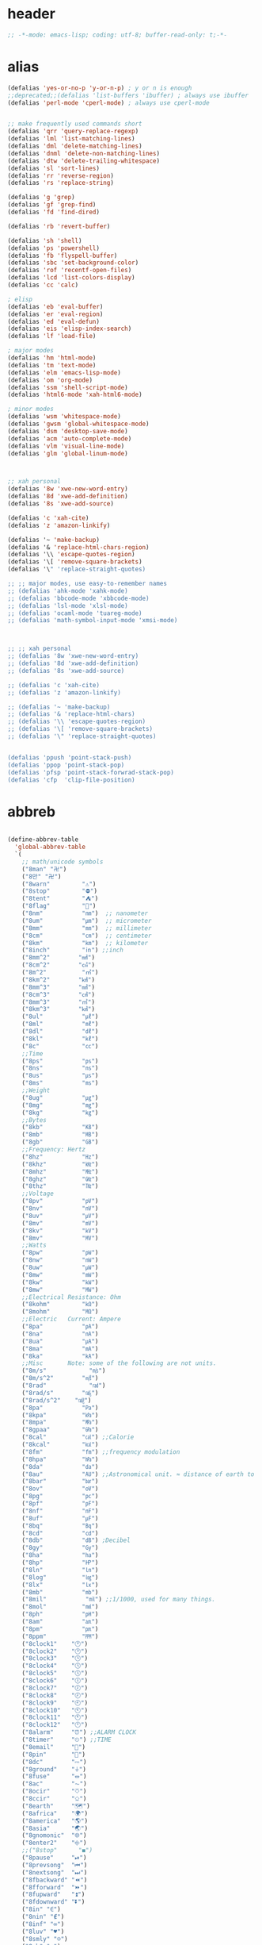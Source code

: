 # -*- coding: utf-8; -*-

* header
  #+BEGIN_SRC emacs-lisp
    ;; -*-mode: emacs-lisp; coding: utf-8; buffer-read-only: t;-*-
  #+END_SRC

* alias
#+BEGIN_SRC emacs-lisp
  (defalias 'yes-or-no-p 'y-or-n-p) ; y or n is enough
  ;;deprecated;;(defalias 'list-buffers 'ibuffer) ; always use ibuffer
  (defalias 'perl-mode 'cperl-mode) ; always use cperl-mode


  ;; make frequently used commands short
  (defalias 'qrr 'query-replace-regexp)
  (defalias 'lml 'list-matching-lines)
  (defalias 'dml 'delete-matching-lines)
  (defalias 'dnml 'delete-non-matching-lines)
  (defalias 'dtw 'delete-trailing-whitespace)
  (defalias 'sl 'sort-lines)
  (defalias 'rr 'reverse-region)
  (defalias 'rs 'replace-string)

  (defalias 'g 'grep)
  (defalias 'gf 'grep-find)
  (defalias 'fd 'find-dired)

  (defalias 'rb 'revert-buffer)

  (defalias 'sh 'shell)
  (defalias 'ps 'powershell)
  (defalias 'fb 'flyspell-buffer)
  (defalias 'sbc 'set-background-color)
  (defalias 'rof 'recentf-open-files)
  (defalias 'lcd 'list-colors-display)
  (defalias 'cc 'calc)

  ; elisp
  (defalias 'eb 'eval-buffer)
  (defalias 'er 'eval-region)
  (defalias 'ed 'eval-defun)
  (defalias 'eis 'elisp-index-search)
  (defalias 'lf 'load-file)

  ; major modes
  (defalias 'hm 'html-mode)
  (defalias 'tm 'text-mode)
  (defalias 'elm 'emacs-lisp-mode)
  (defalias 'om 'org-mode)
  (defalias 'ssm 'shell-script-mode)
  (defalias 'html6-mode 'xah-html6-mode)

  ; minor modes
  (defalias 'wsm 'whitespace-mode)
  (defalias 'gwsm 'global-whitespace-mode)
  (defalias 'dsm 'desktop-save-mode)
  (defalias 'acm 'auto-complete-mode)
  (defalias 'vlm 'visual-line-mode)
  (defalias 'glm 'global-linum-mode)



  ;; xah personal
  (defalias '8w 'xwe-new-word-entry)
  (defalias '8d 'xwe-add-definition)
  (defalias '8s 'xwe-add-source)

  (defalias 'c 'xah-cite)
  (defalias 'z 'amazon-linkify)

  (defalias '~ 'make-backup)
  (defalias '& 'replace-html-chars-region)
  (defalias '\\ 'escape-quotes-region)
  (defalias '\[ 'remove-square-brackets)
  (defalias '\" 'replace-straight-quotes)

  ;; ;; major modes, use easy-to-remember names
  ;; (defalias 'ahk-mode 'xahk-mode)
  ;; (defalias 'bbcode-mode 'xbbcode-mode)
  ;; (defalias 'lsl-mode 'xlsl-mode)
  ;; (defalias 'ocaml-mode 'tuareg-mode)
  ;; (defalias 'math-symbol-input-mode 'xmsi-mode)



  ;; ;; xah personal
  ;; (defalias '8w 'xwe-new-word-entry)
  ;; (defalias '8d 'xwe-add-definition)
  ;; (defalias '8s 'xwe-add-source)

  ;; (defalias 'c 'xah-cite)
  ;; (defalias 'z 'amazon-linkify)

  ;; (defalias '~ 'make-backup)
  ;; (defalias '& 'replace-html-chars)
  ;; (defalias '\\ 'escape-quotes-region)
  ;; (defalias '\[ 'remove-square-brackets)
  ;; (defalias '\" 'replace-straight-quotes)


  (defalias 'ppush 'point-stack-push)
  (defalias 'ppop 'point-stack-pop)
  (defalias 'pfsp 'point-stack-forwrad-stack-pop)
  (defalias 'cfp  'clip-file-position)
#+END_SRC

#+RESULTS:
: cfp

* abbreb
#+BEGIN_SRC emacs-lisp

  (define-abbrev-table
    'global-abbrev-table
    `(
      ;; math/unicode symbols
      ("8man" "卍")
      ("8만" "卍")
      ("8warn"         "⚠")
      ("8stop"         "⛔")
      ("8tent"         "⛺")
      ("8flag"         "🚩")
      ("8nm"           "㎚")  ;; nanometer
      ("8um"           "㎛")  ;; micrometer
      ("8mm"           "㎜")  ;; millimeter
      ("8cm"           "㎝")  ;; centimeter
      ("8km"           "㎞")  ;; kilometer
      ("8inch"         "㏌") ;;inch
      ("8mm^2"        "㎟")
      ("8cm^2"        "㎠")
      ("8m^2"          "㎡")
      ("8km^2"        "㎢")
      ("8mm^3"        "㎣")
      ("8cm^3"        "㎤")
      ("8mm^3"        "㎥")
      ("8km^3"        "㎦")
      ("8ul"           "㎕")
      ("8ml"           "㎖")
      ("8dl"           "㎗")
      ("8kl"           "㎘")
      ("8c"            "㏄")
      ;;Time
      ("8ps"           "㎰")
      ("8ns"           "㎱")
      ("8us"           "㎲")
      ("8ms"           "㎳")
      ;;Weight
      ("8ug"           "㎍")
      ("8mg"           "㎎")
      ("8kg"           "㎏")
      ;;Bytes
      ("8kb"           "㎅")
      ("8mb"           "㎆") 
      ("8gb"           "㎇")
      ;;Frequency: Hertz
      ("8hz"           "㎐")
      ("8khz"          "㎑")
      ("8mhz"          "㎒")
      ("8ghz"          "㎓")
      ("8thz"          "㎔")
      ;;Voltage
      ("8pv"           "㎴")
      ("8nv"           "㎵")
      ("8uv"           "㎶")
      ("8mv"           "㎷")
      ("8kv"           "㎸")
      ("8mv"           "㎹")
      ;;Watts
      ("8pw"           "㎺")
      ("8nw"           "㎻")
      ("8uw"           "㎼")
      ("8mw"           "㎽")
      ("8kw"           "㎾")
      ("8mw"           "㎿")
      ;;Electrical Resistance: Ohm
      ("8kohm"         "㏀")
      ("8mohm"         "㏁")
      ;;Electric   Current: Ampere
      ("8pa"           "㎀")
      ("8na"           "㎁")
      ("8ua"           "㎂")
      ("8ma"           "㎃")
      ("8ka"           "㎄")
      ;;Misc       Note: some of the following are not units.
      ("8m/s"            "㎧")
      ("8m/s^2"        "㎨")
      ("8rad"            "㎭")
      ("8rad/s"        "㎮")
      ("8rad/s^2"    "㎯")
      ("8pa"           "㎩")
      ("8kpa"          "㎪")
      ("8mpa"          "㎫")
      ("8gpaa"         "㎬")
      ("8cal"          "㎈") ;;Calorie
      ("8kcal"         "㎉")
      ("8fm"           "㎙") ;;frequency modulation
      ("8hpa"          "㍱")
      ("8da"           "㍲")
      ("8au"           "㍳") ;;Astronomical unit. ≈ distance of earth to sun.
      ("8bar"          "㍴")
      ("8ov"           "㍵")
      ("8pg"           "㍶")
      ("8pf"           "㎊")
      ("8nf"           "㎋")
      ("8uf"           "㎌")
      ("8bq"           "㏃")
      ("8cd"           "㏅")
      ("8db"           "㏈") ;Decibel
      ("8gy"           "㏉")
      ("8ha"           "㏊")
      ("8hp"           "㏋")
      ("8ln"           "㏑")
      ("8log"          "㏒")
      ("8lx"           "㏓")
      ("8mb"           "㏔")
      ("8mil"           "㏕") ;;1/1000, used for many things.
      ("8mol"          "㏖")
      ("8ph"           "㏗")
      ("8am"           "㏂")
      ("8pm"           "㏘")
      ("8ppm"          "㏙")
      ("8clock1"    "🕐")
      ("8clock2"    "🕑")
      ("8clock3"    "🕒")
      ("8clock4"    "🕓")
      ("8clock5"    "🕔")
      ("8clock6"    "🕕")
      ("8clock7"    "🕖")
      ("8clock8"    "🕗")
      ("8clock9"    "🕘")
      ("8clock10"   "🕙")
      ("8clock11"   "🕚")
      ("8clock12"   "🕛")
      ("8alarm"     "⏰") ;;ALARM CLOCK
      ("8timer"     "⏲") ;;TIME
      ("8email"     "📧")
      ("8pin"       "📌")
      ("8dc"        "⎓")
      ("8ground"    "⏚")
      ("8fuse"      "⏛")
      ("8ac"        "⏦")
      ("8ocir"      "⎏")
      ("8ccir"      "⎐")
      ("8earth"     "🗺")
      ("8africa"    "🌍")
      ("8america"   "🌎")
      ("8asia"      "🌏")
      ("8gnomonic"  "🌐")
      ("8enter2"    "⎆")
      ;;("8stop"      "◼")
      ("8pause"     "⏯")
      ("8prevsong"  "⏮")
      ("8nextsong"  "⏭")
      ("8fbackward" "⏪")
      ("8fforward"  "⏩")
      ("8fupward"   "⏫")
      ("8fdownward" "⏬")
      ("8in" "∈")
      ("8nin" "∉")
      ("8inf" "∞")
      ("8luv" "♥")
      ("8smly" "☺")
      ("8rh" "☛")
      ("8si" "∑")
      ("8in" "⚠")
      ("8ne1" "⛔")
      ("8ne2" "🚫")
      ("8there4" "∴")
      ("8th" "⚡")
      ("8empty"  "∅")
      ("8because" "∵")
      ("8degree" "°")
      ( "8e" "ℯ" )
      ("8xor" "⊻")
      ("8nand" "⊼")
      ("8nor" "⊽")
      ("8ratiopp" "∝")
      ("8partial" "∂")
      ("8forall"       "∀")
      ("8exist"        "∃")
      ("8not"          "¬")
      ("8and"          "∧")
      ("8or"           "∨")
      ("8nand"         "⋀")
      ("8nor"          "⋁")
      ("8lceil"        "⌈")
      ("8rceil"        "⌉")
      ("8lfloor"       "⌊")
      ("8rfloor"       "⌋")
      ("8inc"          "∆")
      ("8crossproduct" "⨯")
      ("8conmat"       "⊹")
      ("8nsum"         "∑")
      ("8almost"        "≈")
      ("8ident"         "≡")
      ("8ge"            "≧")
      ("8le"            "≦")
      ("8join"          "⨝")
      ("8nintersection" "⋂")
      ("8nunion"        "⋃")
      ("8union"         "∪")
      ("8intersection"  "∩")
      ("8subset"        "⊂")
      ("8superset"      "⊃")
      ("8elem"          "∈")
      ("8contain"       "∋")
      ("8alef"          "ℵ")
      ("8hmul"          "✖")
      ("8div"           "÷")
      ("8pi"            "π")
      ("8theta"         "θ")
      ("8lambda"        "λ")
      ("8mu"            "μ")
      ("8DELTA"         "Δ")
      ("8LAMBDA"        "Λ")
      ("8XI"            "Ξ")
      ("8PI"            "Π")
      ("8PHI"           "Φ")
      ("8PSI"           "Ψ")
      ("8OMETA"         "Ω")
      ("8nabla"         "∇")
      ("8ohm"           "Ω")
    
      ;; ("8ts")
      ;; ("8ts1" ) 
    
      ("8tri" "▲")
      ("8tril" "◀")
      ("8trir" "▶")
      ("8trid" "▼")

      ("8square" "■")
      ("8circle" "●")
      ("8diamond" "◆")


      ( "8bio" "☣" )
      ("8recycle" "♲")
      ("8shift" "⇧")
      ("8tab" "↹")
      ("8watch" "⌚")
      ("8hourglass" "⧖") ;;⧗ ⌛ ⏳ ⧗ ⧖ 
      ("8cursor" "⌖")
      ("8ibeam" "⌶")
      ("8wifi" "📶")
      ("8cross" "✚")
    
      ("8hyper" "✦")
      ("8enter" "↵")

      ;; star
      ("8s1" "★")
      ("8s2" "☆")
      ("8s3" "⚝")
      ("8s4" "✡")

      ;; hexagrams
      ("8h1"  "⎈" ) 
      ("8h2"  "✽" ) 
      ("8h3"  "✲" ) 
      ("8h4"  "✱" ) 
      ("8h5"  "✻" ) 
      ("8h6"  "✼" ) 
      ("8h7"  "✽" ) 
      ("8h8"  "✡" ) 
      ("8h9"  "✾" ) 
      ("8h10"  "✿" ) 
      ("8h11"  "❀" ) 
      ("8h12"  "❁" ) 
      ("8h13"  "❂" ) 
      ("8h14"  "❃" ) 
      ("8h15"  "❄" ) 
      ("8h16"  "❅" ) 
      ("8h17"  "❆" ) 
      ("8h18"  "❇" ) 
      ;; circles
      ("8c1"  "○")
      ("8c2"  "☉")
      ("8c3"  "◎")
      ("8c4"  "◉")
      ("8c5"  "○")
      ("8c6"  "◌")
      ("8c7"  "◎")
      ("8c8"  "●")
      ("8c9"  "◦")
      ("8c10"  "◯")
      ("8c11"  "⚪")
      ("8c12"  "⚫")
      ("8c13"  "⚬")
      ("8c14"  "❍")
      ("8c15"  "￮")
      ("8c16"  "⊙")
      ("8c17"  "⊚")
      ("8c18"  "⊛")
      ("8c19"  "∙")
      ("8c20"  "∘")
      ;; special circles
      ("8sc1"  "◐") 
      ("8sc2"  "◑") 
      ("8sc3"  "◒") 
      ("8sc4"  "◓") 
      ("8sc5"  "◴") 
      ("8sc6"  "◵") 
      ("8sc7"  "◶") 
      ("8sc8"  "◷") 
      ("8sc9"  "⚆") 
      ("8sc10"  "⚇") 
      ("8sc11"  "⚈") 
      ("8sc12"  "⚉") 
      ("8sc13"  "♁") 
      ("8sc14"  "⊖") 
      ("8sc15"  "⊗") 
      ("8sc16"  "⊘") 
      ;; crosses

      ("8cr1"  "✙")
      ("8cr2"  "♱")
      ("8cr3"  "♰")
      ("8cr4"  "☥")
      ("8cr5"  "✞")
      ("8cr6"  "✟")
      ("8cr7"  "✝")
      ("8cr8"  "†")
      ("8cr9"  "✠")
      ("8cr10"  "✚")
      ("8cr11"  "✜")
      ("8cr12"  "✛")
      ("8cr13"  "✢")
      ("8cr14"  "✣")
      ("8cr15"  "✤")
      ("8cr16"  "✥")

      ;; poker sybmols
      ("8p1"  "♠")
      ("8p2"  "♣")
      ("8p3"  "♥")
      ("8p4"  "♦")
      ("8p5"  "♤")
      ("8p6"  "♧")
      ("8p7"  "♡")
      ("8p8"  "♢")
      ;; special symbols

      ("8ss1"  "▶")
      ("8ss2"  "◈")
      ("8ss3"  "◀")
      ("8ss4"  "☀")
      ("8ss5"  "♼")
      ("8ss6"  "☼")
      ("8ss7"  "☾")
      ("8ss8"  "☽")
      ("8ss9"  "☣")
      ("8ss10"  "§")
      ("8ss11"  "¶")
      ("8ss12"  "‡")
      ("8ss13"  "※")
      ("8ss14"  "✕")
      ("8ss15"  "△")
      ("8ss16"  "◇")


      ( "8dollar" "$")
      ( "8cent" "¢")
      ( "8euro" "€" )
      ( "8yen" "¥")
      ( "8pound" "£")
      ( "8cedi" "₵")
      ( "8colon" "₡")
      ( "8austral" "₳")
      ( "8baht" "฿")
      ( "8cruzeiro" "₢")
      ( "8dong" "₫")
      ( "8bengali" "৳")
      ( "8drachma" "₯")
      ( "8frac"  "₣")
      ( "8guarani" "₲")
      ( "8hryvnia" "₴")
      ( "8kip" "₭")
      ( "8mill" "₥")
      ( "8naira" "₦")
      ( "8peseta" "₧")
      ( "8peso" "₱")
      ( "8german"  "₰")
      ( "8rupee" "₨")
      ( "8tugrik" "₮")
      ( "8won" "₩")

      ( "8cs" "⍟")

      ("8a1" "→")
      ("8a2" "←")
      ("8a3" "↑")
      ("8a4" "↓")
      ("8a5" "🡘") 
      ("8a6" "▶")
      ("8a7" "▲")
      ("8a8" "▼")
      ("8a9" "◁")
      ("8a10" "▷")
      ("8a11" "△")
      ("8a12" "▽")
      ("8a13" "⇦" )
      ("8a14" "⇨" )
      ("8a15" "⇧" )
      ("8a16" "⇩" )
      ("8a17" "⬅" )
      ("8a18" "➡" )
      ("8a19" "⬆" )
      ("8a20" "⬇" )
      ("8a21" "◀")

      ( "8fence1" "⦀")
      ( "8fence2" "⦙")
      ( "8fence3" "⦚")
      ( "8fence4" "⧘")
      ( "8fence5" "⧙")
      ( "8fence6" "⧚")
      ( "8fence7" "⧛")
      ("8X" "⤬") 

    

  ;;deprecated;;    ,@(-map-indexed (lambda (index ch8) (list (format "81c%d"  index) ch8)) '("⓪" "①" "②" "③" "④" "⑤" "⑥" "⑦" "⑧" "⑨" "⑩" "⑪" "⑫" "⑬" "⑭" "⑮" "⑯" "⑰" "⑱" "⑲" "⑳"))
  ;;deprecated;;    ,@(-map-indexed (lambda (index ch8) (list (format "8c%d" (+ 1 index)) ch8)) '( "⓵" "⓶" "⓷" "⓸" "⓹" "⓺" "⓻" "⓼" "⓽" "⓾"))
  ;;deprecated;;    ,@(-map-indexed (lambda (index ch8) (list (format "82c%d" (+ 1 index)) ch8)) '( "❶" "❷" "❸" "❹" "❺" "❻" "❼" "❽" "❾" "❿"))
  ;;deprecated;;    ,@(-map-indexed (lambda (index ch8) (list (format "83c%d"  index) ch8)) '( "⓿" "➊" "➋" "➌" "➍" "➎" "➏" "➐" "➑" "➒" "➓" "⓫" "⓬" "⓭" "⓮" "⓯" "⓰" "⓱" "⓲" "⓳" "⓴"))
  ;;deprecated;;    ,@(-map-indexed (lambda (index ch8) (list (format "8c%c"  (+  ?A index)) ch8)) '( "Ⓐ" "Ⓑ" "Ⓒ" "Ⓓ" "Ⓔ" "Ⓕ" "Ⓖ" "Ⓗ" "Ⓘ" "Ⓙ" "Ⓚ" "Ⓛ" "Ⓜ" "Ⓝ" "Ⓞ" "Ⓟ" "Ⓠ" "Ⓡ" "Ⓢ" "Ⓣ" "Ⓤ" "Ⓥ" "Ⓦ" "Ⓧ" "Ⓨ" "Ⓩ"))
  ;;deprecated;;    ,@(-map-indexed (lambda (index ch8) (list (format "8c%c"  (+  ?a index)) ch8)) '( "ⓐ" "ⓑ" "ⓒ" "ⓓ" "ⓔ" "ⓕ" "ⓖ" "ⓗ" "ⓘ" "ⓙ" "ⓚ" "ⓛ" "ⓜ" "ⓝ" "ⓞ" "ⓟ" "ⓠ" "ⓡ" "ⓢ" "ⓣ" "ⓤ" "ⓥ" "ⓦ" "ⓧ" "ⓨ" "ⓩ"))
  ;;deprecated;;    ,@(-map-indexed (lambda (index ch8) (list (format "81a%d" (+ 1 index)) ch8)) '("←" "→" "↑" "↓" "↔" "↕" "↖" "↗" "↘" "↙" "↚" "↛" "↮" "⟵" "⟶" "⟷"))
  ;;deprecated;;    ,@(-map-indexed (lambda (index ch8) (list (format "82a%d" (+ 1 index)) ch8))  '("⇐" "⇒" "⇑" "⇓" "⇔" "⇕" "⇖" "⇗" "⇘" "⇙" "⇍" "⇏" "⇎" "⟸" "⟹" "⟺"))
  ;;deprecated;;    ,@(-map-indexed (lambda (index ch8) (list (format "83a%d" (+ 1 index)) ch8))  '("⇦" "⇨" "⇧" "⇩" "⬄" "⇳" "⬀" "⬁" "⬂" "⬃"))
  ;;deprecated;;    ,@(-map-indexed (lambda (index ch8) (list (format "84a%d" (+ 1 index)) ch8))  '("⬅" "(" "⮕" "➡" ")" "⬆" "⬇" "⬈" "⬉" "⬊" "⬋" "⬌" "⬍"))
  ;;deprecated;;    ,@(-map-indexed (lambda (index ch8) (list (format "85a%d" (+ 1 index)) ch8))  '("🡐" "🡒" "🡑" "🡓" "🡔" "🡕" "🡖" "🡗" "🡘" "🡙"))
  ;;deprecated;;    ,@(-map-indexed (lambda (index ch8) (list (format "86a%d" (+ 1 index)) ch8))  '("🡠" "🡢" "🡡" "🡣" "🡤" "🡥" "🡦" "🡧"))
  ;;deprecated;;    ,@(-map-indexed (lambda (index ch8) (list (format "87a%d" (+ 1 index)) ch8))  '("🡨" "🡪" "🡩" "🡫" "🡬" "🡭" "🡮" "🡯"))
  ;;deprecated;;    ,@(-map-indexed (lambda (index ch8) (list (format "88a%d" (+ 1 index)) ch8))  '("🡰" "🡲" "🡱" "🡳" "🡴" "🡵" "🡶" "🡷"))
  ;;deprecated;;    ,@(-map-indexed (lambda (index ch8) (list (format "89a%d" (+ 1 index)) ch8))  '("🡸" "🡺" "🡹" "🡻" "🡼" "🡽" "🡾" "🡿"))
  ;;deprecated;;    ,@(-map-indexed (lambda (index ch8) (list (format "810a%d" (+ 1 index)) ch8))  '("🢀" "🢂" "🢁" "🢃" "🢄" "🢅" "🢆" "🢇"))
  ;;deprecated;;    ,@(-map-indexed (lambda (index ch8) (list (format "811a%d" (+ 1 index)) ch8))  '("⇆" "⇄" "⇅" "⇵" "⇈" "⇊" "⇇" "⇉"))
  ;;deprecated;;    ,@(-map-indexed (lambda (index ch8) (list (format "812a%d" (+ 1 index)) ch8))  '("⬱" "⇶"))
  ;;deprecated;;    ,@(-map-indexed (lambda (index ch8) (list (format "813a%d" (+ 1 index)) ch8))  '("⇠" "⇢" "⇡" "⇣"))
  ;;deprecated;;    ,@(-map-indexed (lambda (index ch8) (list (format "814a%d" (+ 1 index)) ch8))  '("⇚" "⇛" "⤊" "⤋" "⭅" "⭆" "⟰" "⟱"))
  ;;deprecated;;    ,@(-map-indexed (lambda (index ch8) (list (format "815a%d" (+ 1 index)) ch8))  '("↢" "↣"))
  ;;deprecated;;    ,@(-map-indexed (lambda (index ch8) (list (format "816a%d" (+ 1 index)) ch8))  '("↼" "⇀" "↽" "⇁" "↿" "↾" "⇃" "⇂"))
  ;;deprecated;;    ,@(-map-indexed (lambda (index ch8) (list (format "817a%d" (+ 1 index)) ch8))  '("⇋" "⇌"))
  ;;deprecated;;    ,@(-map-indexed (lambda (index ch8) (list (format "818a%d" (+ 1 index)) ch8))  '("⟻" "⟼"))
  ;;deprecated;;    ,@(-map-indexed (lambda (index ch8) (list (format "819a%d" (+ 1 index)) ch8))  '("⇽" "⇾" "⇿"))
  ;;deprecated;;    ,@(-map-indexed (lambda (index ch8) (list (format "820a%d" (+ 1 index)) ch8))  '("⇜" "⇝"))
  ;;deprecated;;    ,@(-map-indexed (lambda (index ch8) (list (format "821a%d" (+ 1 index)) ch8))  '("⬳" "⟿"))
  ;;deprecated;;    ,@(-map-indexed (lambda (index ch8) (list (format "822a%d" (+ 1 index)) ch8))  '("⥊" "⥋" "⥌" "⥍" "⥎" "⥏" "⥐" "⥑"))
  ;;deprecated;;    ,@(-map-indexed (lambda (index ch8) (list (format "823a%d" (+ 1 index)) ch8))  '("⥒" "⥓" "⥔" "⥕" "⥖" "⥗" "⥘" "⥙"))
  ;;deprecated;;    ,@(-map-indexed (lambda (index ch8) (list (format "824a%d" (+ 1 index)) ch8))  '("⥚" "⥛" "⥜" "⥝" "⥞" "⥟" "⥠" "⥡"))
  ;;deprecated;;    ,@(-map-indexed (lambda (index ch8) (list (format "825a%d" (+ 1 index)) ch8))  '("⥢" "⥤" "⥣" "⥥" "⥦" "⥨" "⥧" "⥩" "⥮" "⥯"))
  ;;deprecated;;    ,@(-map-indexed (lambda (index ch8) (list (format "826a%d" (+ 1 index)) ch8))  '("⥪" "⥬" "⥫" "⥭"))
  ;;deprecated;;    ,@(-map-indexed (lambda (index ch8) (list (format "827a%d" (+ 1 index)) ch8))  '("↤" "↦" "↥" "↧"))
  ;;deprecated;;    ,@(-map-indexed (lambda (index ch8) (list (format "828a%d" (+ 1 index)) ch8))  '("⇤" "⇥" "⤒" "⤓" "↨"))
  ;;deprecated;;    ,@(-map-indexed (lambda (index ch8) (list (format "829a%d" (+ 1 index)) ch8))  '("↞" "↠" "↟" "↡"))
  ;;deprecated;;    ,@(-map-indexed (lambda (index ch8) (list (format "830a%d" (+ 1 index)) ch8))  '("⇷" "⇸" "⤉" "⤈" "⇹"))
  ;;deprecated;;    ,@(-map-indexed (lambda (index ch8) (list (format "831a%d" (+ 1 index)) ch8))  '("⇺" "⇻" "⇞" "⇟" "⇼"))
  ;;deprecated;;    ,@(-map-indexed (lambda (index ch8) (list (format "832a%d" (+ 1 index)) ch8))  '("⬴" "⤀" "⬵" "⤁"))
  ;;deprecated;;    ,@(-map-indexed (lambda (index ch8) (list (format "833a%d" (+ 1 index)) ch8))  '("⬹" "⤔"))
  ;;deprecated;;    ,@(-map-indexed (lambda (index ch8) (list (format "834a%d" (+ 1 index)) ch8))  '("⬺" "⤕"))
  ;;deprecated;;    ,@(-map-indexed (lambda (index ch8) (list (format "835a%d" (+ 1 index)) ch8))  '("⤂" "⤃" "⤄"))
  ;;deprecated;;    ,@(-map-indexed (lambda (index ch8) (list (format "836a%d" (+ 1 index)) ch8))  '("⬶" "⤅"))
  ;;deprecated;;    ,@(-map-indexed (lambda (index ch8) (list (format "837a%d" (+ 1 index)) ch8))  '("⬻" "⤖"))
  ;;deprecated;;    ,@(-map-indexed (lambda (index ch8) (list (format "838a%d" (+ 1 index)) ch8))  '("⬷" "⤐"))
  ;;deprecated;;    ,@(-map-indexed (lambda (index ch8) (list (format "839a%d" (+ 1 index)) ch8))  '("⬼" "⤗" "⬽" "⤘"))
  ;;deprecated;;    ,@(-map-indexed (lambda (index ch8) (list (format "840a%d" (+ 1 index)) ch8))  '("⤆" "⤇"))
  ;;deprecated;;    ,@(-map-indexed (lambda (index ch8) (list (format "841a%d" (+ 1 index)) ch8))  '("⤌" "⤍" "⤎" "⤏"))
  ;;deprecated;;    ,@(-map-indexed (lambda (index ch8) (list (format "842a%d" (+ 1 index)) ch8))  '("⬸" "⤑"))
  ;;deprecated;;    ,@(-map-indexed (lambda (index ch8) (list (format "843a%d" (+ 1 index)) ch8))  '("⤝" "⤞" "⤟" "⤠"))
  ;;deprecated;;    ,@(-map-indexed (lambda (index ch8) (list (format "844a%d" (+ 1 index)) ch8))  '("⤙" "⤚" "⤛" "⤜"))
  ;;deprecated;;    ,@(-map-indexed (lambda (index ch8) (list (format "845a%d" (+ 1 index)) ch8))  '("⤡" "⤢" "⤣" "⤤" "⤥" "⤦" "⤪" "⤨" "⤧" "⤩" "⤭" "⤮" "⤯" "⤰" "⤱" "⤲" "⤫" "⤬"))
  ;;deprecated;;    ,@(-map-indexed (lambda (index ch8) (list (format "846a%d" (+ 1 index)) ch8))  '("↰" "↱" "↲" "↳" "⬐" "⬎" "⬑" "⬏" "↴" "↵"))
  ;;deprecated;;    ,@(-map-indexed (lambda (index ch8) (list (format "847a%d" (+ 1 index)) ch8))  '("⤶" "⤷" "⤴" "⤵"))
  ;;deprecated;;    ,@(-map-indexed (lambda (index ch8) (list (format "848a%d" (+ 1 index)) ch8))  '("↩" "↪" "↫" "↬"))
  ;;deprecated;;    ,@(-map-indexed (lambda (index ch8) (list (format "849a%d" (+ 1 index)) ch8))  '("⥼" "⥽" "⥾" "⥿"))
  ;;deprecated;;    ,@(-map-indexed (lambda (index ch8) (list (format "850a%d" (+ 1 index)) ch8))  '("⥂" "⥃" "⥄" "⭀" "⥱" "⥶" "⥸" "⭂" "⭈" "⭊" "⥵" "⭁" "⭇" "⭉" "⥲" "⭋" "⭌" "⥳" "⥴" "⥆" "⥅"))
  ;;deprecated;;    ,@(-map-indexed (lambda (index ch8) (list (format "851a%d" (+ 1 index)) ch8))  '("⥹" "⥻"))
  ;;deprecated;;    ,@(-map-indexed (lambda (index ch8) (list (format "852a%d" (+ 1 index)) ch8))  '("⬰" "⇴" "⥈" "⬾" "⥇" "⬲" "⟴"))
  ;;deprecated;;    ,@(-map-indexed (lambda (index ch8) (list (format "853a%d" (+ 1 index)) ch8))  '("⥷" "⭃" "⥺" "⭄"))
  ;;deprecated;;    ,@(-map-indexed (lambda (index ch8) (list (format "854a%d" (+ 1 index)) ch8))  '("⇱" "⇲"))
  ;;deprecated;;    ,@(-map-indexed (lambda (index ch8) (list (format "855a%d" (+ 1 index)) ch8))  '("↸" "↹" "↯" "↭" "⥉" "⥰"))
  ;;deprecated;;    ,@(-map-indexed (lambda (index ch8) (list (format "856a%d" (+ 1 index)) ch8))  '("⬿" "⤳"))
  ;;deprecated;;    ,@(-map-indexed (lambda (index ch8) (list (format "857a%d" (+ 1 index)) ch8))  '("↜" "↝"))
  ;;deprecated;;    ,@(-map-indexed (lambda (index ch8) (list (format "858a%d" (+ 1 index)) ch8))  '("⤼" "⤽"))
  ;;deprecated;;    ,@(-map-indexed (lambda (index ch8) (list (format "859a%d" (+ 1 index)) ch8))  '("↶" "↷" "⤾" "⤿" "⤸" "⤹" "⤺" "⤻"))
  ;;deprecated;;    ,@(-map-indexed (lambda (index ch8) (list (format "860a%d" (+ 1 index)) ch8))  '("↺" "↻" "⥀" "⥁" "⟲" "⟳"))
  ;;deprecated;;    ,@(-map-indexed (lambda (index ch8) (list (format "861a%d" (+ 1 index)) ch8))  '("🠀" "🠂" "🠁" "🠃" "🠄" "🠆" "🠅" "🠇" "🠈" "🠊" "🠉" "🠋"))
  ;;deprecated;;    ,@(-map-indexed (lambda (index ch8) (list (format "862a%d" (+ 1 index)) ch8))  '(""))
  ;;deprecated;;    ,@(-map-indexed (lambda (index ch8) (list (format "863a%d" (+ 1 index)) ch8))  '("🠐" "🠒" "🠑" "🠓" "🠔" "🠖" "🠕" "🠗" "🠘" "🠚" "🠙" "🠛" "🠜" "🠞" "🠝" "🠟"))
  ;;deprecated;;    ,@(-map-indexed (lambda (index ch8) (list (format "864a%d" (+ 1 index)) ch8))  '(""))
  ;;deprecated;;    ,@(-map-indexed (lambda (index ch8) (list (format "865a%d" (+ 1 index)) ch8))  '("🠠" "🠱" "🠢" "🠳" "🠤" "🠵" "🠦" "🠷" "🠨" "🠹" "🠪" "🠻" "🠬" "🠽" "🠮" "🠿" "🠰" "🡁" "🠲" "🡃" "🠴" "🡅" "🠶" "🡇" "🠸" "🠹" "🠺" "🠻" "🠼" "🠽" "🠾" "🠿" "🡀" "🡁" "🡂" "🡃" "🡄" "🡆" "🡅" "🡇"))
  ;;deprecated;;    ,@(-map-indexed (lambda (index ch8) (list (format "866a%d" (+ 1 index)) ch8))  '(""))
  ;;deprecated;;    ,@(-map-indexed (lambda (index ch8) (list (format "867a%d" (+ 1 index)) ch8))  '("🢐" "🢑" "🢒" "🢓" "🢔" "🢕" "🢖" "🢗" "🢘" "🢙" "🢚" "🢛" "🢜" "🢝" "🢞" "🢟" "🢬" "🢭" ""))

      ("8ha1" "☚" )
      ("8ha2" "☛" )
      ("8ha3" "☜")
      ("8ha4" "☝" )
      ("8ha5" "☞")
      ("8ha6" "☟" )
      ("8ha7" "👆" )
      ("8ha8" "👇" )
      ("8ha9" "👈" )
      ("8ha10" "👉")
      ("8ha11" "🖗")
      ("8ha12" "🖘")
      ("8ha13" "🖙")
      ("8ha14" "🖚")
      ("8ha15" "🖛")
      ("8ha16" "🖜")
      ("8ha17" "🖝")
      ("8ha18" "🖞")
      ("8ha19" "🖟")
      ("8ha20" "🖠")
      ("8ha21" "🖡")
      ("8ha22" "🖢")
      ("8ha23" "🖣")

      ( "8draft"          "⚒")
      ( "8flagged"        "✚")
      ( "8new"            "✱")
      ( "8passed"         "❯")
      ( "8replied"        "❮")
      ( "8seen"           "✔")
      ( "8sn"           "✔")
      ( "8ground"          "⏚")
      ( "8trashed"        "🚮")
      ( "8attach"         "⚓")
      ( "8encrypted"      "⚴")
      ( "8signed"         "☡")
      ( "8unread"         "⎕")
      ( "8equiv"  "≡")


      ( "8r1" "⁑")
      ( "8r2" "⁕")
      ( "8r3" "⁖")
      ( "8r4" "⁘")
      ( "8r5" "⁙")
      ( "8r6" "⁛")
      ( "8r7" "⁜")
      ( "8r8" "⁂")
      ( "8r9" "¶" )
      ( "8r10" "§" )
      ( "8return" "⏎")
      ;; email
      ("8wdy" "wordy-english@yahoogroups.com")

      ( "8recycle" "♺")
      ;; computing tech
      ("8l11" "Link-11 DLP")
      ("8is" "ISDL DLP")
      ("8tp" "토픽")
      ("8qt" "QuickTime")
      ("8it" "IntelliType")
      ("8msw" "Microsoft Windows")
      ("8win" "Windows")
      ("8ie" "Internet Explorer")
      ("8ahk" "AutoHotkey")
      ("8pr" "POV-Ray")
      ("8ps" "PowerShell")
      ("8mma" "Mathematica")
      ("8js" "javascript")
      ("8vb" "Visual Basic")
      ("8yt" "YouTube")
      ("8ff" "Firefox")
      ("8sl" "Second Life")
      ("8ll" "Linden Labs")
      ("8ee" "ErgoEmacs")


      ;; normal english words
      ("8alt" "alternative")
      ("8char" "character")
      ("8def" "definition")
      ("8bg" "background")
      ("8kb" "keyboard")
      ("8ex" "example")
      ("8kbd" "keybinding")
      ("8env" "environment")
      ("8var" "variable")
      ("8ev" "environment variable")
      ("8cp" "computer")

      ("8dt" "표적정보상세탭")
      ("8ㅣㅓ" "표적정보상세탭")
      ("8sim" "시뮬레이터")
      ("8ㄴㅁㅎ" "시뮬레이터")
      ;; sig
      ("8xl" "Xah Lee")

      ;; url
      ("8uxl" "http://xahlee.org/")
      ("8uee" "http://ergoemacs.org/")
      ("8uvmm" "http://VirtualMathMuseum.org/")
      ("8u3dxm" "http://3D-XplorMath.org/")

      ;; emacs regex
      ("8num" "\\([0-9]+?\\)")
      ("8str" "\\([^\"]+?\\)\"")
      ("8curly" "“\\([^”]+?\\)”")

      ;; shell commands
      ("8ditto" "ditto -ck --sequesterRsrc --keepParent src dest")
      ("8im" "convert -quality 85% ")
      ("8ims" "convert -size  -quality 85% ")
      ("8im256" "convert +dither -colors 256 ")
      ("8imf" "find . -name \"*png\" | xargs -l -i basename \"{}\" \".png\" | xargs -l -i  convert -quality 85% \"{}.png\" \"{}.jpg\"")

      ("8f0" "find . -type f -empty")
      ("8f00" "find . -type f -size 0 -exec rm {} ';'")
      ("8chmod" "find . -type f -exec chmod 644 {} ';'")
      ("8chmod2" "find . -type d -exec chmod 755 {} ';'")

      ("8unison" "unison -servercmd /usr/bin/unison c:/Users/xah/web ssh://xah@example.com//Users/xah/web")
      ("8sftp" "sftp xah@xahlee.org")
      ("8ssh" "ssh xah@xahlee.org")
      ("8rsync" "rsync -z -r -v -t --exclude=\"*~\" --exclude=\".DS_Store\" --exclude=\".bash_history\" --exclude=\"**/xx_xahlee_info/*\"  --exclude=\"*/_curves_robert_yates/*.png\" --exclude=\"logs/*\"  --exclude=\"xlogs/*\" --delete --rsh=\"ssh -l xah\" ~/web/ xah@example.com:~/")

      ("8rsync2" "rsync -r -v -t --delete --rsh=\"ssh -l xah\" ~/web/ xah@example.com:~/web/")
      ("8rsync3" "rsync -r -v -t --delete --exclude=\"**/My *\" --rsh=\"ssh -l xah\" ~/Documents/ xah@example.com:~/Documents/")
      ))

  ;; stop asking whether to save newly added abbrev when quitting emacs
  ;;(setq save-abbrevs nil)





  ;; https://www.emacswiki.org/emacs/AbbrevMode
  (defun define-abbrev-function (table abbrev func)
    (put func 'no-self-insert t)
    (define-abbrev table abbrev "" `(lambda () (call-interactively ',func)))
    )

  (defmacro defun-abbrev (funcname abbrev &rest body)
    "Defun a function and define an abbrev.
  Note that `table' is abbrev table to use."
    `(progn
       (defun ,funcname () ,@body)
       (define-abbrev-function global-abbrev-table ,abbrev ',funcname)))

  (defun-abbrev
    timestamp-with-name1
    "8ts1"
    (interactive)
    (insert
     (with-temp-buffer 
       (org-insert-time-stamp (org-read-date nil t "+0d"))
       (insert " 김동일")
       (buffer-string))))



  ;; turn on abbrev mode globally
  (setq-default abbrev-mode t)

#+END_SRC

#+RESULTS:
: t

